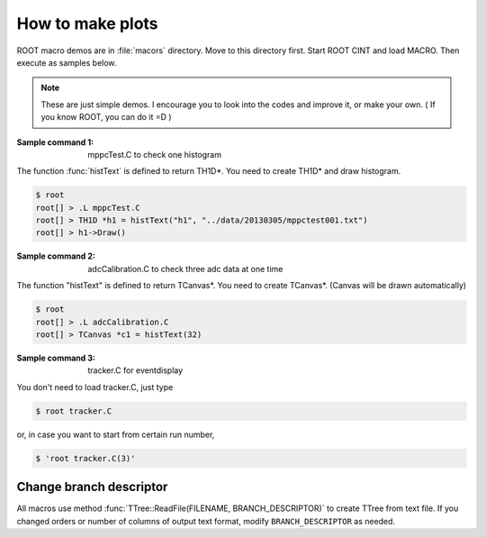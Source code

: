 ==================================================
How to make plots
==================================================

ROOT macro demos are in :file:`macors` directory.
Move to this directory first.
Start ROOT CINT and load MACRO.
Then execute as samples below.

.. note::

   These are just simple demos.
   I encourage you to look into the codes and improve it, or make your own.
   ( If you know ROOT, you can do it =D )


:Sample command 1: mppcTest.C to check one histogram

The function :func:`histText` is defined to return TH1D*.
You need to create TH1D* and draw histogram.

.. code-block:: bash

   $ root
   root[] > .L mppcTest.C
   root[] > TH1D *h1 = histText("h1", "../data/20130305/mppctest001.txt")
   root[] > h1->Draw()


:Sample command 2: adcCalibration.C to check three adc data at one time

The function "histText" is defined to return TCanvas*.
You need to create TCanvas*. (Canvas will be drawn automatically)

.. code-block:: bash

   $ root
   root[] > .L adcCalibration.C
   root[] > TCanvas *c1 = histText(32)


:Sample command 3: tracker.C for eventdisplay

You don't need to load tracker.C, just type

.. code-block:: bash

   $ root tracker.C

or, in case you want to start from certain run number,

.. code-block:: bash

   $ 'root tracker.C(3)'


Change branch descriptor
==================================================

All macros use method
:func:`TTree::ReadFile(FILENAME, BRANCH_DESCRIPTOR)`
to create TTree from text file.
If you changed orders or number of columns of output text format,
modify ``BRANCH_DESCRIPTOR`` as needed.
